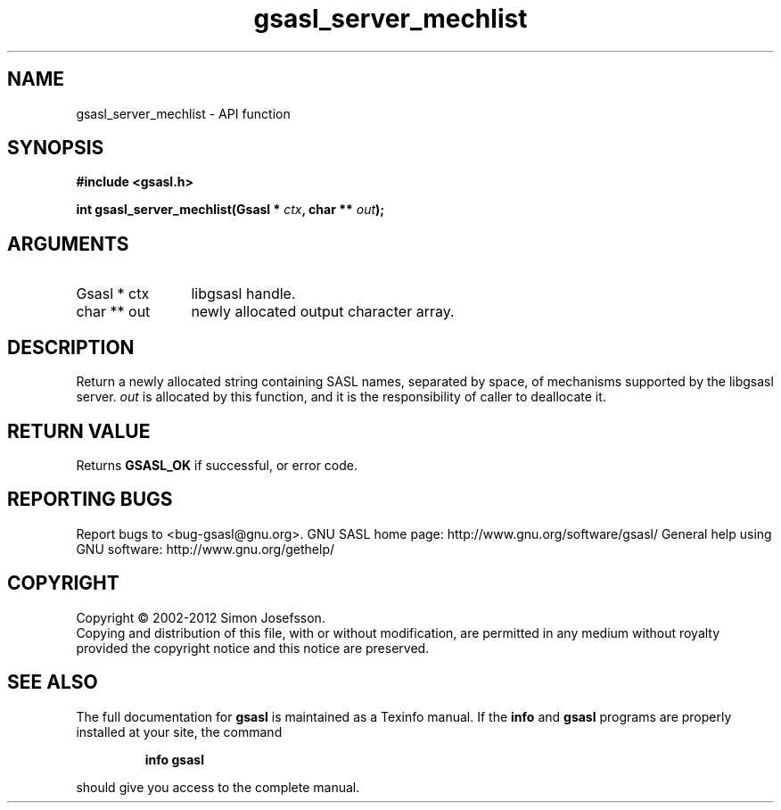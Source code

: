 .\" DO NOT MODIFY THIS FILE!  It was generated by gdoc.
.TH "gsasl_server_mechlist" 3 "1.8.1" "gsasl" "gsasl"
.SH NAME
gsasl_server_mechlist \- API function
.SH SYNOPSIS
.B #include <gsasl.h>
.sp
.BI "int gsasl_server_mechlist(Gsasl * " ctx ", char ** " out ");"
.SH ARGUMENTS
.IP "Gsasl * ctx" 12
libgsasl handle.
.IP "char ** out" 12
newly allocated output character array.
.SH "DESCRIPTION"
Return a newly allocated string containing SASL names, separated by
space, of mechanisms supported by the libgsasl server.  \fIout\fP is
allocated by this function, and it is the responsibility of caller
to deallocate it.
.SH "RETURN VALUE"
Returns \fBGSASL_OK\fP if successful, or error code.
.SH "REPORTING BUGS"
Report bugs to <bug-gsasl@gnu.org>.
GNU SASL home page: http://www.gnu.org/software/gsasl/
General help using GNU software: http://www.gnu.org/gethelp/
.SH COPYRIGHT
Copyright \(co 2002-2012 Simon Josefsson.
.br
Copying and distribution of this file, with or without modification,
are permitted in any medium without royalty provided the copyright
notice and this notice are preserved.
.SH "SEE ALSO"
The full documentation for
.B gsasl
is maintained as a Texinfo manual.  If the
.B info
and
.B gsasl
programs are properly installed at your site, the command
.IP
.B info gsasl
.PP
should give you access to the complete manual.
